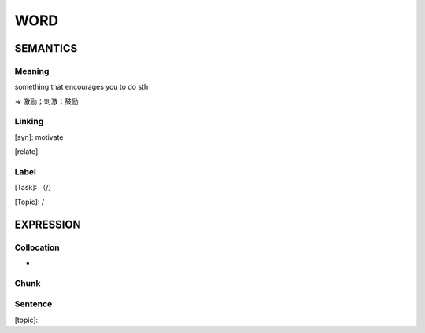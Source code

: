 WORD
=========


SEMANTICS
---------

Meaning
```````
something that encourages you to do sth

=> 激励；刺激；鼓励

Linking
```````
[syn]: motivate

[relate]:


Label
`````
[Task]: （/）

[Topic]:  /


EXPRESSION
----------


Collocation
```````````
-

Chunk
`````


Sentence
`````````
[topic]:

